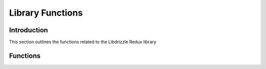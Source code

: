 Library Functions
=================

Introduction
------------

This section outlines the functions related to the Libdrizzle Redux library

Functions
---------

.. c:function:: void drizzle_library_init(void)

   Setup of the SSL and Windows connection libraries.  Should be run before any
   Libdrizzle Redux function.  Only required if using SSL or Windows.

.. c:function:: void drizzle_library_deinit(void)

   Deinitialize the library.  Only required for Windows

.. c:function:: const char* drizzle_version(void)

   Gives the version string for the Libdrizzle Redux library

   :returns: A string of the library version

.. c:function:: const char* drizzle_bugreport(void)

   Gives the URL for reporting library bugs

   :returns: A string containing the bug report URL

.. c:function:: const char* drizzle_verbose_name(drizzle_verbose_t verbose)

   Gives the verbosity name for a given verbosity type

   :returns: A string containing the verbosity name
